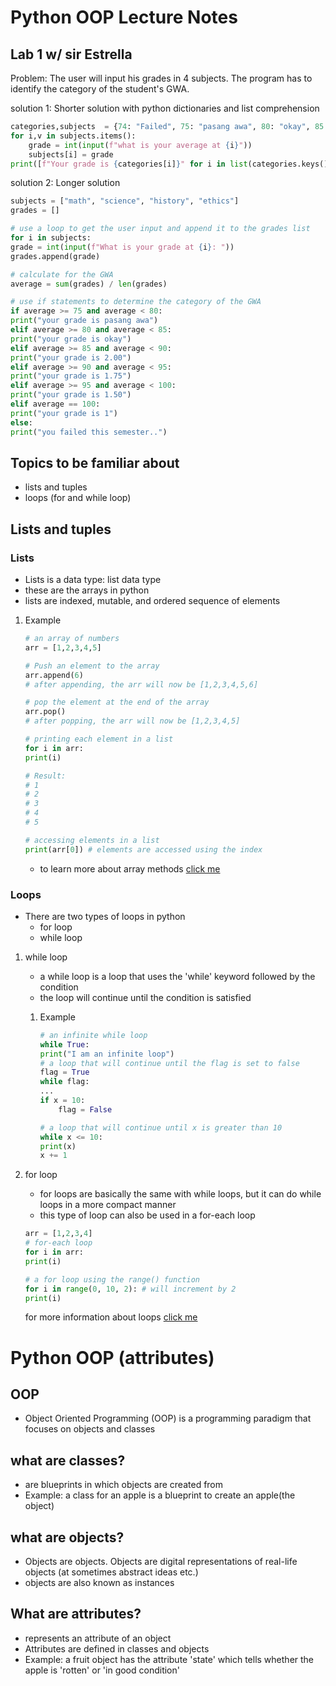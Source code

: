 * Python OOP Lecture Notes

** Lab 1 w/ sir Estrella
    Problem: The user will input his grades in 4 subjects. The program has to identify the category of the student's GWA.

    solution 1: Shorter solution with python dictionaries and list comprehension
 #+begin_src python
   categories,subjects  = {74: "Failed", 75: "pasang awa", 80: "okay", 85: 2, 90:1.75, 95:1.50, 100:1}, {"math":None, "science":None, "history":None, "ethics":None}
   for i,v in subjects.items():
       grade = int(input(f"what is your average at {i}"))
       subjects[i] = grade
   print([f"Your grade is {categories[i]}" for i in list(categories.keys()) if not int(sum(subjects.values()))/len(subjects) > i][0])
 #+end_src

   solution 2: Longer solution
   #+begin_src python
    subjects = ["math", "science", "history", "ethics"]
    grades = []

    # use a loop to get the user input and append it to the grades list
    for i in subjects:
	grade = int(input(f"What is your grade at {i}: "))
	grades.append(grade)

    # calculate for the GWA
    average = sum(grades) / len(grades)

    # use if statements to determine the category of the GWA
    if average >= 75 and average < 80:
	print("your grade is pasang awa")
    elif average >= 80 and average < 85:
	print("your grade is okay")
    elif average >= 85 and average < 90:
	print("your grade is 2.00")
    elif average >= 90 and average < 95:
	print("your grade is 1.75")
    elif average >= 95 and average < 100:
	print("your grade is 1.50")
    elif average == 100:
	print("your grade is 1")
    else:
	print("you failed this semester..")
    #+end_src
** Topics to be familiar about
    - lists and tuples
    - loops (for and while loop)

** Lists and tuples
*** Lists
    - Lists is a data type: list data type
    - these are the arrays in python
    - lists are indexed, mutable, and ordered sequence of elements
**** Example
    #+begin_src python
      # an array of numbers
      arr = [1,2,3,4,5]

      # Push an element to the array
      arr.append(6)
      # after appending, the arr will now be [1,2,3,4,5,6]

      # pop the element at the end of the array
      arr.pop()
      # after popping, the arr will now be [1,2,3,4,5]

      # printing each element in a list
      for i in arr:
	  print(i)

      # Result:
      # 1
      # 2
      # 3
      # 4
      # 5

      # accessing elements in a list
      print(arr[0]) # elements are accessed using the index 
    #+end_src
    - to learn more about array methods [[https://docs.python.org/3/tutorial/datastructures.html][click me]]
*** Loops
    - There are two types of loops in python
      + for loop
      + while loop

	
**** while loop
    - a while loop is a loop that uses the 'while' keyword followed by the condition
    - the loop will continue until the condition is satisfied
***** Example
    #+begin_src python
      # an infinite while loop
      while True:
	  print("I am an infinite loop")
      # a loop that will continue until the flag is set to false
      flag = True
      while flag:
	  ...
	  if x = 10:
	      flag = False

      # a loop that will continue until x is greater than 10
      while x <= 10:
	  print(x)
	  x += 1
    #+end_src
**** for loop
    - for loops are basically the same with while loops, but it can do while loops in a more compact manner
    - this type of loop can also be used in a for-each loop

    #+begin_src python
      arr = [1,2,3,4]
      # for-each loop
      for i in arr:
	  print(i)

      # a for loop using the range() function
      for i in range(0, 10, 2): # will increment by 2
	  print(i)
    #+end_src

for more information about loops [[https://www.geeksforgeeks.org/loops-in-python/][click me]]

* Python OOP (attributes)
** OOP
    - Object Oriented Programming (OOP) is a programming paradigm that focuses on objects and classes

** what are classes?
    - are blueprints in which objects are created from
    - Example: a class for an apple is a blueprint to create an apple(the object)
 

** what are objects?
    - Objects are objects. Objects are digital representations of real-life objects (at sometimes abstract ideas etc.)
    - objects are also known as instances
      
** What are attributes?
    - represents an attribute of an object
    - Attributes are defined in classes and objects
    - Example: a fruit object has the attribute 'state' which tells whether the apple is 'rotten' or 'in good condition'

      
